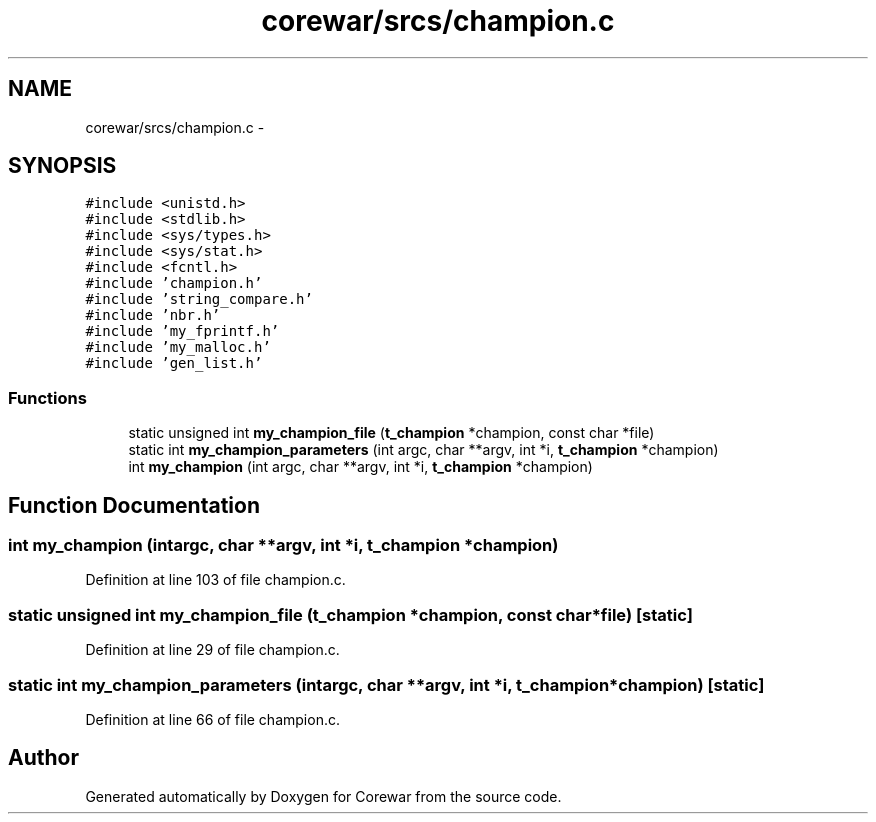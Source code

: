 .TH "corewar/srcs/champion.c" 3 "Sun Apr 12 2015" "Version 1.0" "Corewar" \" -*- nroff -*-
.ad l
.nh
.SH NAME
corewar/srcs/champion.c \- 
.SH SYNOPSIS
.br
.PP
\fC#include <unistd\&.h>\fP
.br
\fC#include <stdlib\&.h>\fP
.br
\fC#include <sys/types\&.h>\fP
.br
\fC#include <sys/stat\&.h>\fP
.br
\fC#include <fcntl\&.h>\fP
.br
\fC#include 'champion\&.h'\fP
.br
\fC#include 'string_compare\&.h'\fP
.br
\fC#include 'nbr\&.h'\fP
.br
\fC#include 'my_fprintf\&.h'\fP
.br
\fC#include 'my_malloc\&.h'\fP
.br
\fC#include 'gen_list\&.h'\fP
.br

.SS "Functions"

.in +1c
.ti -1c
.RI "static unsigned int \fBmy_champion_file\fP (\fBt_champion\fP *champion, const char *file)"
.br
.ti -1c
.RI "static int \fBmy_champion_parameters\fP (int argc, char **argv, int *i, \fBt_champion\fP *champion)"
.br
.ti -1c
.RI "int \fBmy_champion\fP (int argc, char **argv, int *i, \fBt_champion\fP *champion)"
.br
.in -1c
.SH "Function Documentation"
.PP 
.SS "int my_champion (intargc, char **argv, int *i, \fBt_champion\fP *champion)"

.PP
Definition at line 103 of file champion\&.c\&.
.SS "static unsigned int my_champion_file (\fBt_champion\fP *champion, const char *file)\fC [static]\fP"

.PP
Definition at line 29 of file champion\&.c\&.
.SS "static int my_champion_parameters (intargc, char **argv, int *i, \fBt_champion\fP *champion)\fC [static]\fP"

.PP
Definition at line 66 of file champion\&.c\&.
.SH "Author"
.PP 
Generated automatically by Doxygen for Corewar from the source code\&.
